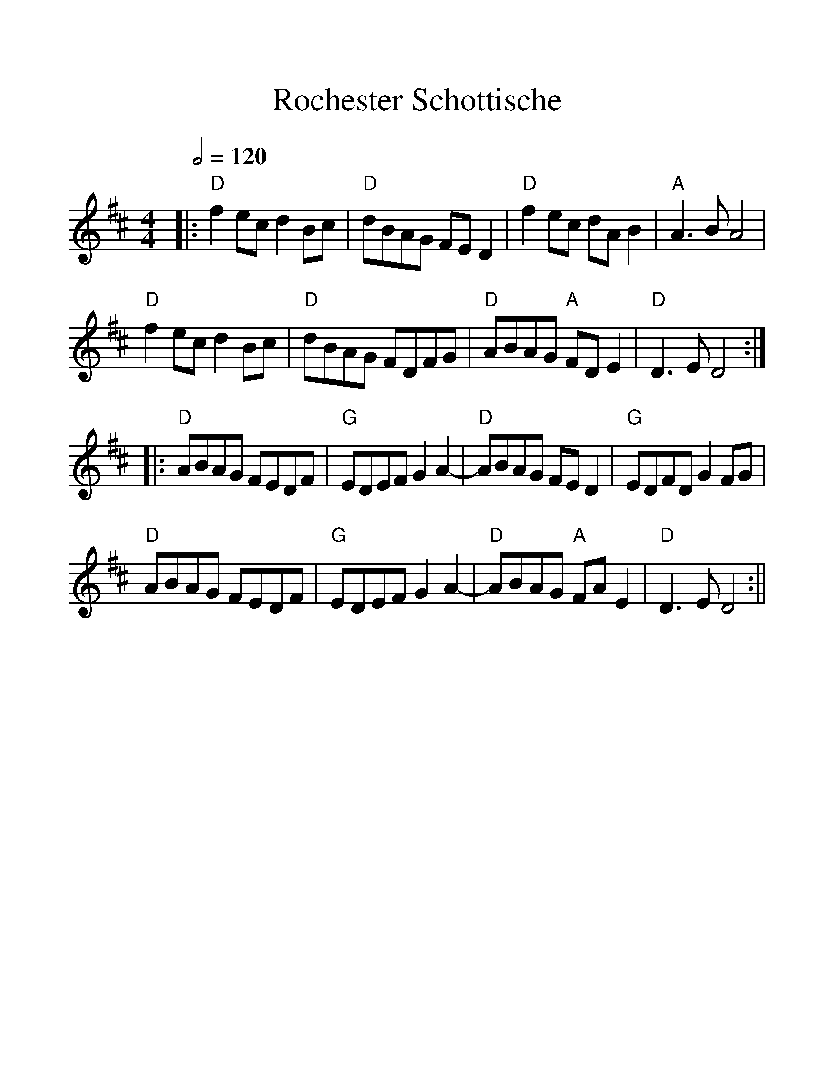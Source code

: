%%scale 1.2
X:1
T:Rochester Schottische
M:4/4
R:reel
Q:1/2=120
L:1/8
%F:http://home.freeuk.net/leedscontra/GoodParkingTunes/reels.abc	 2007-03-19 18:28:44 UT
K:D
|:"D"f2ec d2Bc|"D"dBAG FED2 |"D"f2ec dA B2|"A"A3B A4|
"D"f2ec d2Bc|"D"dBAG FDFG|"D"ABAG "A"FDE2|"D"D3E D4:|
|:"D"ABAG FEDF |"G"EDEF G2A2-|"D"ABAG FED2|"G"EDFDG2FG|
"D"ABAG FEDF |"G"EDEF G2A2-|"D"ABAG "A"FAE2|"D"D3ED4:||
